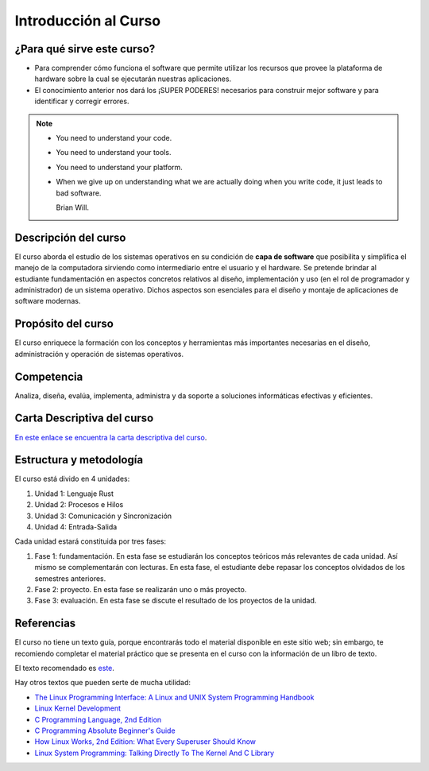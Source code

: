 Introducción al Curso
=======================

¿Para qué sirve este curso?
-----------------------------

* Para comprender cómo funciona el software que permite utilizar
  los recursos que provee la plataforma de hardware sobre la cual
  se ejecutarán nuestras aplicaciones.

* El conocimiento anterior nos dará los ¡SUPER PODERES! necesarios
  para construir mejor software y para identificar y corregir errores.

.. note::
    * You need to understand your code.
    * You need to understand your tools.
    * You need to understand your platform.
    * When we give up on understanding what we are actually doing
      when you write code, it just leads to bad software.

      Brian Will.

Descripción del curso
----------------------

El curso aborda el estudio de los sistemas operativos en su
condición de **capa de software** que posibilita y simplifica el
manejo de la computadora sirviendo como intermediario entre el
usuario y el hardware. Se pretende brindar al estudiante
fundamentación en aspectos concretos relativos al diseño, implementación
y uso (en el rol de programador y administrador) de un sistema
operativo. Dichos aspectos son esenciales para el diseño y montaje
de aplicaciones de software modernas.

Propósito del curso
---------------------

El curso enriquece la formación con los conceptos y herramientas
más importantes necesarias en el diseño, administración y operación
de sistemas operativos.

Competencia
------------

Analiza, diseña, evalúa, implementa, administra y da soporte a
soluciones informáticas efectivas y eficientes.

Carta Descriptiva del curso
-----------------------------

`En este enlace se encuentra la carta descriptiva del curso
<https://drive.google.com/open?id=1TbzmtZc1k_dPRpb3CYi1HbPFeCq_Efxm>`__.

Estructura y metodología
-------------------------

El curso está divido en 4 unidades:

#. Unidad 1: Lenguaje Rust
#. Unidad 2: Procesos e Hilos
#. Unidad 3: Comunicación y Sincronización
#. Unidad 4: Entrada-Salida

Cada unidad estará constituida por tres fases:

#. Fase 1: fundamentación. En esta fase se estudiarán los conceptos teóricos más relevantes de
   cada unidad. Así mismo se complementarán con lecturas. En esta fase, el estudiante
   debe repasar los conceptos olvidados de los semestres anteriores.
#. Fase 2: proyecto. En esta fase se realizarán uno o más proyecto.
#. Fase 3: evaluación. En esta fase se discute el resultado de los proyectos de la unidad.

Referencias
---------------------

El curso no tiene un texto guía, porque encontrarás todo el material
disponible en este sitio web; sin embargo, te recomiendo completar
el material práctico que se presenta en el curso con la información de 
un libro de texto.

El texto recomendado es `este <http://pages.cs.wisc.edu/~remzi/OSTEP/>`__.

Hay otros textos que pueden serte de mucha utilidad:

* `The Linux Programming Interface: A Linux and UNIX System Programming Handbook <https://www.amazon.com/Linux-Programming-Interface-System-Handbook/dp/1593272200/ref=zg_bs_291381_6?_encoding=UTF8&psc=1&refRID=PWMW86VR0M3DAQ9VB523>`__
* `Linux Kernel Development <https://www.amazon.com/Linux-Kernel-Development-Robert-Love/dp/0672329468>`__
* `C Programming Language, 2nd Edition <https://www.amazon.com/Programming-Language-2nd-Brian-Kernighan/dp/0131103628?tag=hackr-20>`__
* `C Programming Absolute Beginner's Guide <https://www.amazon.com/Programming-Absolute-Beginners-Guide-3rd/dp/0789751984/?tag=hackr-20>`__
* `How Linux Works, 2nd Edition: What Every Superuser Should Know <https://www.amazon.com/How-Linux-Works-2nd-Superuser/dp/1593275676/ref=zg_bs_291381_7?_encoding=UTF8&psc=1&refRID=PWMW86VR0M3DAQ9VB523>`__
* `Linux System Programming: Talking Directly To The Kernel And C Library <https://www.amazon.com/Linux-System-Programming-Talking-Directly/dp/1449339530/ref=zg_bs_291381_48?_encoding=UTF8&psc=1&refRID=PWMW86VR0M3DAQ9VB523>`__